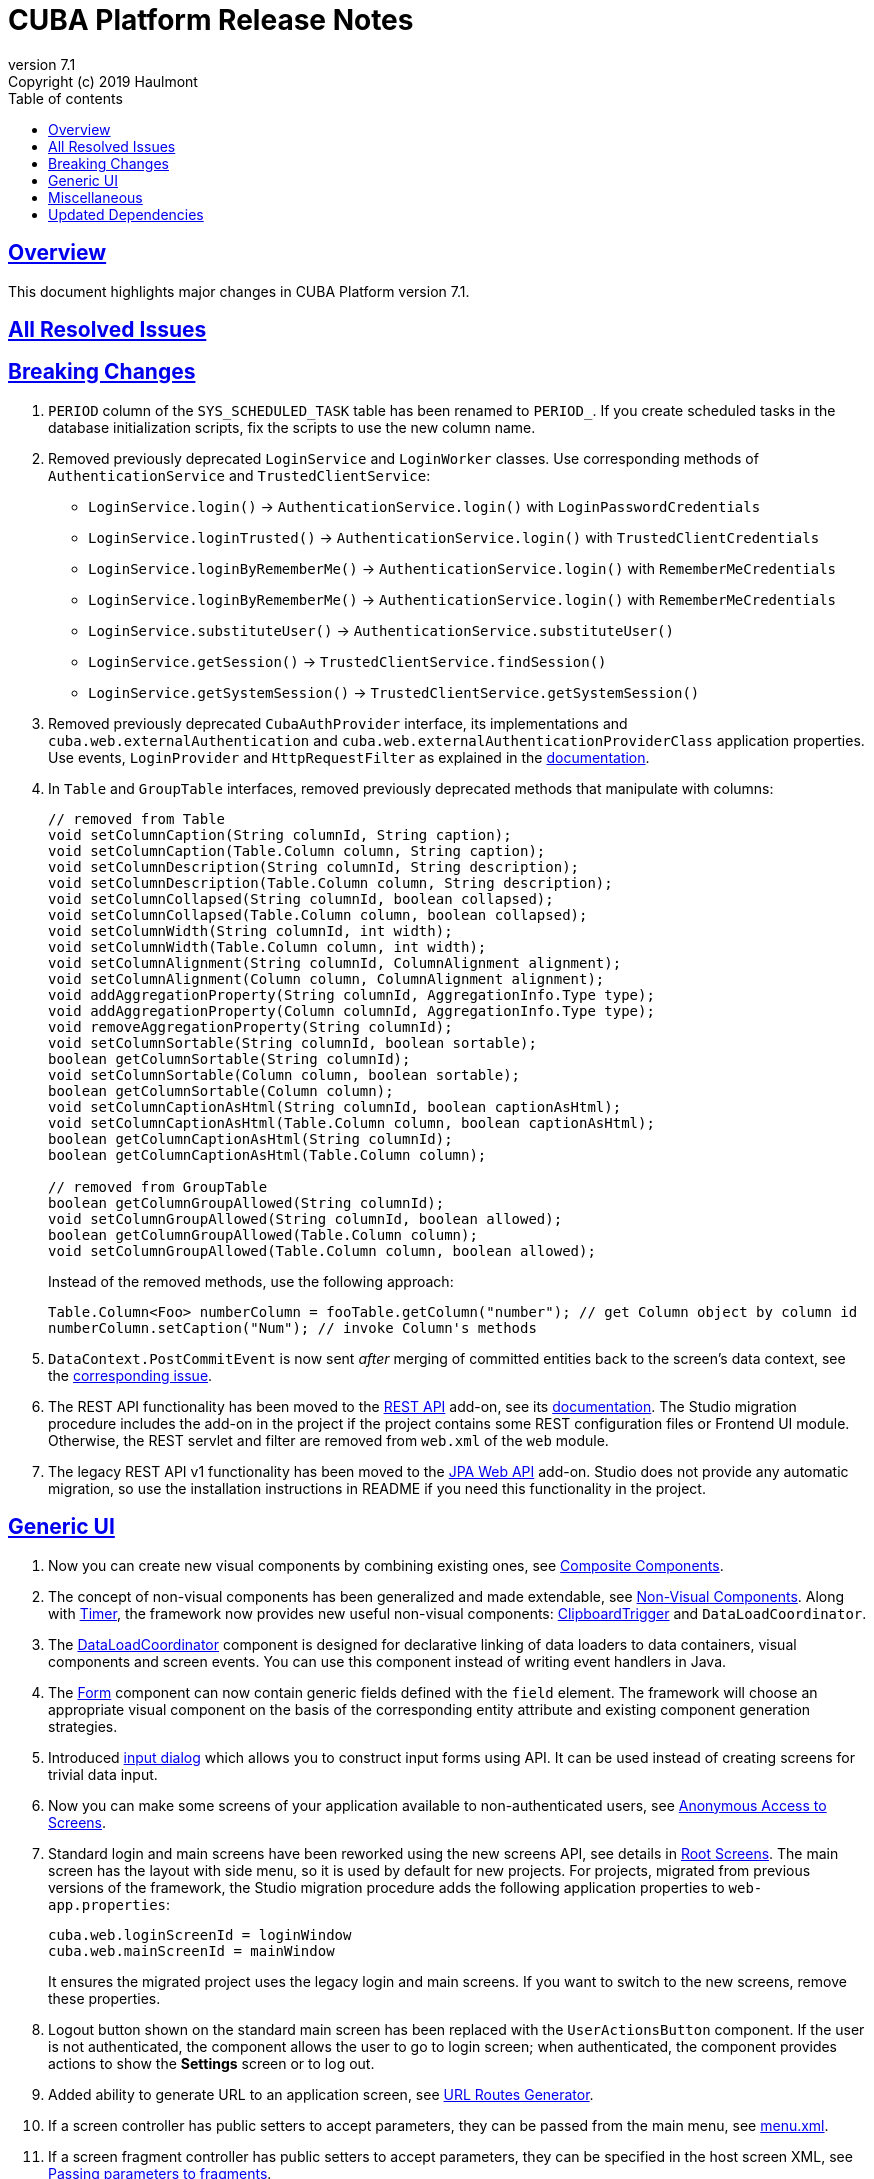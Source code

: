 = CUBA Platform Release Notes
:toc: left
:toc-title: Table of contents
:toclevels: 6
:sectnumlevels: 6
:stylesheet: cuba.css
:linkcss:
:source-highlighter: coderay
:imagesdir: ./img
:stylesdir: ./styles
:sourcesdir: ../../source
:doctype: book
:sectlinks:
:sectanchors:
:lang: en
:revnumber: 7.1
:version-label: Version
:revremark: Copyright (c) 2019 Haulmont
:youtrack: https://youtrack.cuba-platform.com
:manual: https://doc.cuba-platform.com/manual-{revnumber}
:restapi: https://doc.cuba-platform.com/restapi-{revnumber}
:studio: https://doc.cuba-platform.com/studio
:manual_app_props: https://doc.cuba-platform.com/manual-{revnumber}/app_properties_reference.html#
:reporting: https://doc.cuba-platform.com/reporting-{revnumber}
:charts: https://doc.cuba-platform.com/charts-{revnumber}
:bpm: https://doc.cuba-platform.com/bpm-{revnumber}
:githubissueslog: https://github.com/cuba-platform/documentation/blob/master/content/release_notes/issues

:!sectnums:

[[overview]]
== Overview

This document highlights major changes in CUBA Platform version {revnumber}.

== All Resolved Issues

//* {githubissueslog}/release_7.0.1.md[Platform 7.0.1 Resolved Issues]

[[breaking_changes]]
== Breaking Changes

. `PERIOD` column of the `SYS_SCHEDULED_TASK` table has been renamed to `PERIOD_`. If you create scheduled tasks in the database initialization scripts, fix the scripts to use the new column name.

. Removed previously deprecated `LoginService` and `LoginWorker` classes. Use corresponding methods of `AuthenticationService` and `TrustedClientService`:
** `LoginService.login()` -> `AuthenticationService.login()` with `LoginPasswordCredentials`
** `LoginService.loginTrusted()` -> `AuthenticationService.login()` with `TrustedClientCredentials`
** `LoginService.loginByRememberMe()` -> `AuthenticationService.login()` with `RememberMeCredentials`
** `LoginService.loginByRememberMe()` -> `AuthenticationService.login()` with `RememberMeCredentials`
** `LoginService.substituteUser()` -> `AuthenticationService.substituteUser()`
** `LoginService.getSession()` -> `TrustedClientService.findSession()`
** `LoginService.getSystemSession()` -> `TrustedClientService.getSystemSession()`

. Removed previously deprecated `CubaAuthProvider` interface, its implementations and `cuba.web.externalAuthentication` and `cuba.web.externalAuthenticationProviderClass` application properties. Use events, `LoginProvider` and `HttpRequestFilter` as explained in the {manual}/web_login.html[documentation].

. In `Table` and `GroupTable` interfaces, removed previously deprecated methods that manipulate with columns:
+
[source, java]
----
// removed from Table
void setColumnCaption(String columnId, String caption);
void setColumnCaption(Table.Column column, String caption);
void setColumnDescription(String columnId, String description);
void setColumnDescription(Table.Column column, String description);
void setColumnCollapsed(String columnId, boolean collapsed);
void setColumnCollapsed(Table.Column column, boolean collapsed);
void setColumnWidth(String columnId, int width);
void setColumnWidth(Table.Column column, int width);
void setColumnAlignment(String columnId, ColumnAlignment alignment);
void setColumnAlignment(Column column, ColumnAlignment alignment);
void addAggregationProperty(String columnId, AggregationInfo.Type type);
void addAggregationProperty(Column columnId, AggregationInfo.Type type);
void removeAggregationProperty(String columnId);
void setColumnSortable(String columnId, boolean sortable);
boolean getColumnSortable(String columnId);
void setColumnSortable(Column column, boolean sortable);
boolean getColumnSortable(Column column);
void setColumnCaptionAsHtml(String columnId, boolean captionAsHtml);
void setColumnCaptionAsHtml(Table.Column column, boolean captionAsHtml);
boolean getColumnCaptionAsHtml(String columnId);
boolean getColumnCaptionAsHtml(Table.Column column);

// removed from GroupTable
boolean getColumnGroupAllowed(String columnId);
void setColumnGroupAllowed(String columnId, boolean allowed);
boolean getColumnGroupAllowed(Table.Column column);
void setColumnGroupAllowed(Table.Column column, boolean allowed);
----
+
Instead of the removed methods, use the following approach:
+
[source, java]
----
Table.Column<Foo> numberColumn = fooTable.getColumn("number"); // get Column object by column id
numberColumn.setCaption("Num"); // invoke Column's methods
----

. `DataContext.PostCommitEvent` is now sent _after_ merging of committed entities back to the screen's data context, see the https://github.com/cuba-platform/cuba/issues/1981[corresponding issue].

. The REST API functionality has been moved to the https://github.com/cuba-platform/restapi[REST API] add-on, see its {restapi}[documentation]. The Studio migration procedure includes the add-on in the project if the project contains some REST configuration files or Frontend UI module. Otherwise, the REST servlet and filter are removed from `web.xml` of the `web` module.

. The legacy REST API v1 functionality has been moved to the https://github.com/cuba-platform/jpawebapi[JPA Web API] add-on. Studio does not provide any automatic migration, so use the installation instructions in README if you need this functionality in the project.

[[gui]]
== Generic UI

. Now you can create new visual components by combining existing ones, see {manual}/composite_components.html[Composite Components].

. The concept of non-visual components has been generalized and made extendable, see {manual}/gui_facets.html[Non-Visual Components]. Along with {manual}/gui_Timer.html[Timer], the framework now provides new useful non-visual components: {manual}/gui_ClipboardTrigger.html[ClipboardTrigger] and `DataLoadCoordinator`.

. The {manual}/gui_DataLoadCoordinator.html[DataLoadCoordinator] component is designed for declarative linking of data loaders to data containers, visual components and screen events. You can use this component instead of writing event handlers in Java.

. The {manual}/gui_Form.html[Form] component can now contain generic fields defined with the `field` element. The framework will choose an appropriate visual component on the basis of the corresponding entity attribute and existing component generation strategies.

. Introduced {manual}/gui_dialogs.html#gui_input_dialog[input dialog] which allows you to construct input forms using API. It can be used instead of creating screens for trivial data input.

. Now you can make some screens of your application available to non-authenticated users, see {manual}/gui_anonymous_access.html[Anonymous Access to Screens].

. Standard login and main screens have been reworked using the new screens API, see details in {manual}/gui_root_screens.html[Root Screens]. The main screen has the layout with side menu, so it is used by default for new projects. For projects, migrated from previous versions of the framework, the Studio migration procedure adds the following application properties to `web-app.properties`:
+
----
cuba.web.loginScreenId = loginWindow
cuba.web.mainScreenId = mainWindow
----
+
It ensures the migrated project uses the legacy login and main screens. If you want to switch to the new screens, remove these properties.

. Logout button shown on the standard main screen has been replaced with the `UserActionsButton` component. If the user is not authenticated, the component allows the user to go to login screen; when authenticated, the component provides actions to show the *Settings* screen or to log out.

. Added ability to generate URL to an application screen, see {manual}/url_routes_generator.html[URL Routes Generator].

. If a screen controller has public setters to accept parameters, they can be passed from the main menu, see {manual}/menu.xml.html#menu.xml_screen_properties[menu.xml].

. If a screen fragment controller has public setters to accept parameters, they can be specified in the host screen XML, see {manual}/using_screen_fragments.html#using_screen_fragment_params[Passing parameters to fragments].

. Screen fragments now send attach/detach lifecycle event when a fragment is added/removed to the host screen, see {manual}/screen_fragment_events.html[ScreenFragment Events]. Also, when a fragment is created programmatically, you don't need to invoke its `init()` method anymore, because all fragment's lifecycle events will be sent automatically when the fragment is added to a screen.

. Sorting of UI tables by entity attributes can now be {manual}/gui_data_comp_sort.html[customized].

. Added `PreLoadEvent` and `PostLoadEvent` to {manual}/gui_data_loaders.html[Data Loaders].

. Introduced the `DynamicAttributesPanel` visual component which is designed for displaying {manual}/categorized_entity.html[categorized entities] with dynamic attributes in screens based on the new API.

. Columns of the `Table` component now have the {manual}/gui_Table.html#gui_Table_column_expandRatio[expandRatio] attribute.

. Functionality of the {manual}/html_attributes.html[HtmlAttributes] bean has been extended and now it allows you to manipulate with nested HTML elements.

. In order to simplify migration from version 6 of the framework, we have restored the undocumented ability to use legacy API screens as frames. It is now supported for subclasses of `AbstractWindow`, `AbstractLookup` and `EntityCombinedScreen` (`AbstractEditor` is not supported). The `init()` method of the screen is invoked, `ready()` is not, as before.

. The framework now provides infrastructure for writing integration tests on the web tier for testing UI in full-functioning Spring container, see {manual}/integration_tests_client.html[Web Integration Tests].

[[misc]]
== Miscellaneous

. The framework now performs some startup checks of your environment and data model:
* A warning is logged in case of the following environment problems:
** Java version is lower than 8,
** {manual}/work_dir.html[work] or {manual}/temp_dir.html[temp] directories have no read/write access,
** unable to connect to the main data store (additional data stores are checked if you set the {manual_app_props}cuba.checkConnectionToAdditionalDataStoresOnStartup[cuba.checkConnectionToAdditionalDataStoresOnStartup] app property to `true`),
** there is no `SEC_USER` table in the main data store;
* If a local attribute is annotated with `@Basic(fetch = FetchType.LAZY)`, the fetch type is switched to `EAGER` and a warning is logged;
* If a reference attribute is annotated with `@ManyToOne(fetch = FetchType.EAGER)` (or a similar reference annotation with `EAGER` fetch type), the fetch type is switched to `LAZY` and a warning is logged;
* If an entity is not properly enhanced, an exception is thrown and the application doesn't start at all. If you have any trouble with this check, set the `cuba.disableEntityEnhancementCheck` application property to `false` to disable it.

. Introduced {manual}/entityPersistingEvent.html[EntityPersistingEvent] which can be used to initialize attributes of a new entity instance before persisting it in the database.

. `DataManager` can now perform {manual}/bean_validation_running.html#bean_validation_in_DataManager[bean validation] of saved entity instances. Use {manual}/app_properties_reference.html#cuba.dataManagerBeanValidation[cuba.dataManagerBeanValidation] property to control whether the validation is performed by default.
+
When you upgrade an existing project to CUBA 7.1, the Studio migration procedure sets this property to `false` to switch off the validation.

. `DataManager` now uses `_base` view by default (previously it was `_local`). So when you execute a request without specifying a view, like
`dataManager.load(Person.class).id(someId).one()`, you will get the result entity with fetched local attributes and attributes specified in `@NamePattern`. If `@NamePattern` contains reference attributes, more data will be fetched than before.

. Introduced `LoadContext.setIds()` method which accepts a collection of entity identifiers. It is used by `DataManager.loadList()` method in higher priority than passed query or single id. The fluent interface also has methods accepting multiple ids:
+
[source,java]
----
dataManager.load(Customer.class).ids(customer1Id, customer2Id).list();

List<UUID> idList = Arrays.asList(customer1Id, customer2Id);
dataManager.load(Customer.class).ids(idList).list();
----

. `@JmxBean` annotation can be used for registration of a {manual}/jmx_beans_creation.html[JMX bean] instead of registering it in `spring.xml`.

. {manual}/query.html#query_hints[Query hints] can be used for database-specific optimization of query execution. Hints can be passed to `Query` and `LoadContext`.

[[upd_dep]]
== Updated Dependencies

Core framework:
----
com.google.guava/guava = 27.1-jre
com.microsoft.sqlserver/mssql-jdbc = 7.2.1.jre8
commons-codec/commons-codec = 1.12
commons-fileupload/commons-fileupload = 1.4
mysql/mysql-connector-java = 8.0.15
org.apache.commons/commons-collections4 = 4.3
org.apache.commons/commons-compress = 1.18
org.apache.commons/commons-dbcp2 = 2.6.0
org.apache.commons/commons-lang3 = 3.9
org.apache.commons/commons-pool2 = 2.6.2
org.apache.commons/commons-text = 1.6
org.apache.httpcomponents/fluent-hc = 4.5.8
org.apache.httpcomponents/httpclient = 4.5.8
org.apache.httpcomponents/httpcore = 4.4.11
org.apache.httpcomponents/httpmime = 4.5.8
org.aspectj/aspectjrt = 1.9.2
org.aspectj/aspectjweaver = 1.9.2
org.codehaus.groovy = 2.5.6
org.eclipse.persistence/org.eclipse.persistence.jpa = 2.7.3-6-cuba
org.freemarker/freemarker = 2.3.28
org.hibernate.validator/hibernate-validator = 6.0.16.Final
org.hsqldb/hsqldb = 2.4.1
org.jgroups/jgroups = 3.6.17.Final
org.postgresql/postgresql = 42.2.5
org.spockframework/spock-core = 1.3-groovy-2.5
----

Reports add-on:
----
com.haulmont.yarg = 2.1.5
----
